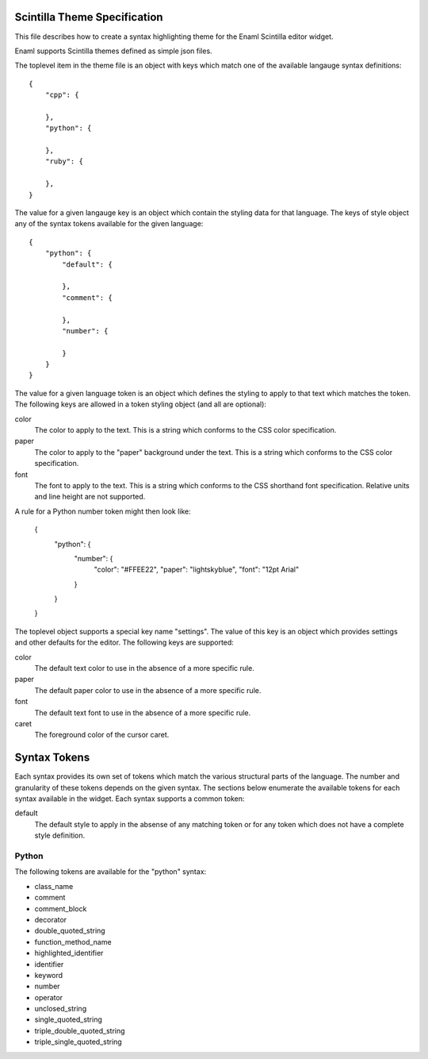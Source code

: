 .. Copyright (c) 2013, Nucleic Development Team.
   Distributed under the terms of the Modified BSD License.
   The full license is in the file COPYING.txt, distributed with this software.

Scintilla Theme Specification
=============================
This file describes how to create a syntax highlighting theme for the
Enaml Scintilla editor widget.

Enaml supports Scintilla themes defined as simple json files.

The toplevel item in the theme file is an object with keys which match
one of the available langauge syntax definitions::

    {
        "cpp": {

        },
        "python": {

        },
        "ruby": {

        },
    }

The value for a given langauge key is an object which contain the styling
data for that language. The keys of style object any of the syntax tokens
available for the given language::

    {
        "python": {
            "default": {

            },
            "comment": {

            },
            "number": {

            }
        }
    }

The value for a given language token is an object which defines the styling
to apply to that text which matches the token. The following keys are
allowed in a token styling object (and all are optional):

color
    The color to apply to the text. This is a string which conforms to
    the CSS color specification.

paper
    The color to apply to the "paper" background under the text. This is
    a string which conforms to the CSS color specification.

font
    The font to apply to the text. This is a string which conforms to
    the CSS shorthand font specification. Relative units and line height
    are not supported.

A rule for a Python number token might then look like:

    {
        "python": {
            "number": {
                "color": "#FFEE22",
                "paper": "lightskyblue",
                "font": "12pt Arial"
            }
        }
    }

The toplevel object supports a special key name "settings". The value of
this key is an object which provides settings and other defaults for the
editor. The following keys are supported:

color
    The default text color to use in the absence of a more specific rule.

paper
    The default paper color to use in the absence of a more specific rule.

font
    The default text font to use in the absence of a more specific rule.

caret
    The foreground color of the cursor caret.


Syntax Tokens
=============
Each syntax provides its own set of tokens which match the various structural
parts of the language. The number and granularity of these tokens depends on
the given syntax. The sections below enumerate the available tokens for each
syntax available in the widget. Each syntax supports a common token:

default
    The default style to apply in the absense of any matching token or
    for any token which does not have a complete style definition.

Python
------
The following tokens are available for the "python" syntax:

- class_name
- comment
- comment_block
- decorator
- double_quoted_string
- function_method_name
- highlighted_identifier
- identifier
- keyword
- number
- operator
- unclosed_string
- single_quoted_string
- triple_double_quoted_string
- triple_single_quoted_string
